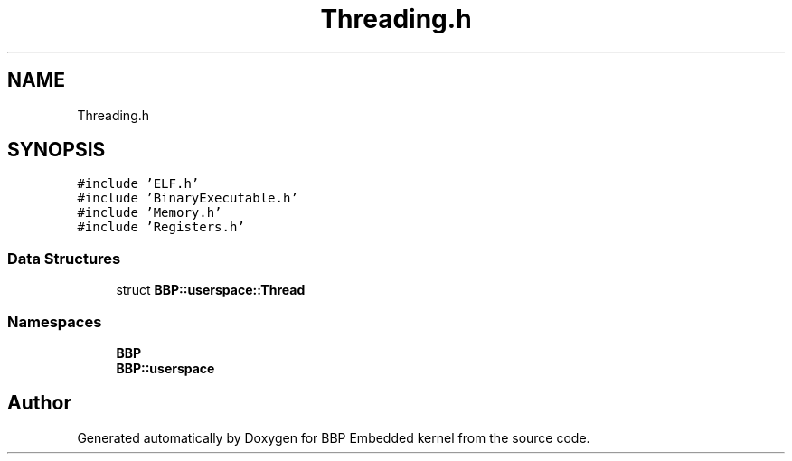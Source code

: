 .TH "Threading.h" 3 "Fri Jan 26 2024" "Version 0.2.0" "BBP Embedded kernel" \" -*- nroff -*-
.ad l
.nh
.SH NAME
Threading.h
.SH SYNOPSIS
.br
.PP
\fC#include 'ELF\&.h'\fP
.br
\fC#include 'BinaryExecutable\&.h'\fP
.br
\fC#include 'Memory\&.h'\fP
.br
\fC#include 'Registers\&.h'\fP
.br

.SS "Data Structures"

.in +1c
.ti -1c
.RI "struct \fBBBP::userspace::Thread\fP"
.br
.in -1c
.SS "Namespaces"

.in +1c
.ti -1c
.RI " \fBBBP\fP"
.br
.ti -1c
.RI " \fBBBP::userspace\fP"
.br
.in -1c
.SH "Author"
.PP 
Generated automatically by Doxygen for BBP Embedded kernel from the source code\&.
